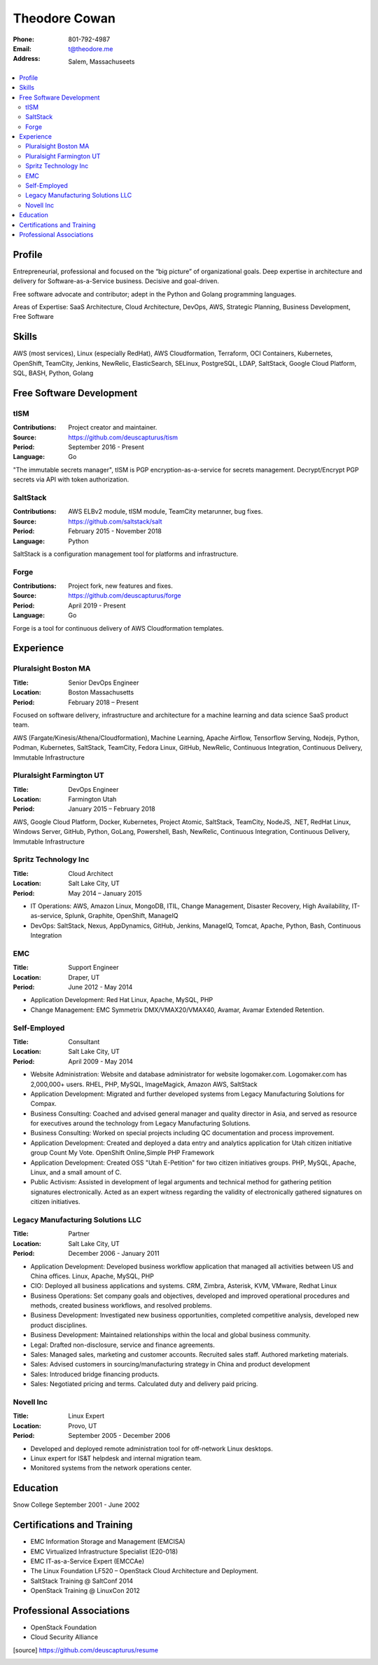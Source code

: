 ==============
Theodore Cowan
==============


:Phone:   801-792-4987
:Email:   t@theodore.me
:Address: Salem, Massachuseets


.. contents::
    :local:


Profile
=======


Entrepreneurial, professional and focused on the “big picture” of organizational goals. Deep expertise in architecture and delivery for Software-as-a-Service business. Decisive and goal-driven.

Free software advocate and contributor; adept in the Python and Golang programming languages.

Areas of Expertise: SaaS Architecture, Cloud Architecture, DevOps, AWS, Strategic Planning, Business Development, Free Software


Skills
======


AWS (most services), Linux (especially RedHat), AWS Cloudformation, Terraform, OCI Containers, Kubernetes, OpenShift, TeamCity, Jenkins, NewRelic, ElasticSearch, SELinux, PostgreSQL, LDAP, SaltStack, Google Cloud Platform, SQL, BASH, Python, Golang

.. raw:: pdf

   PageBreak oneColumn


Free Software Development
=========================


tISM
----

:Contributions: Project creator and maintainer.
:Source:        https://github.com/deuscapturus/tism
:Period:        September 2016 - Present
:Language:      Go

"The immutable secrets manager", tISM is PGP encryption-as-a-service for secrets management.  Decrypt/Encrypt PGP secrets via API with token authorization.


SaltStack
---------

:Contributions: AWS ELBv2 module, tISM module, TeamCity metarunner, bug fixes.
:Source:        https://github.com/saltstack/salt
:Period:        February 2015 - November 2018
:Language:      Python

SaltStack is a configuration management tool for platforms and infrastructure.


Forge
-----

:Contributions: Project fork, new features and fixes.
:Source:        https://github.com/deuscapturus/forge
:Period:        April 2019 - Present
:Language:      Go

Forge is a tool for continuous delivery of AWS Cloudformation templates.


Experience
==========


Pluralsight Boston MA
---------------------

:Title:    Senior DevOps Engineer
:Location: Boston Massachusetts
:Period:   February 2018 – Present

Focused on software delivery, infrastructure and architecture for a machine learning and data science SaaS product team.

AWS (Fargate/Kinesis/Athena/Cloudformation), Machine Learning, Apache Airflow, Tensorflow Serving, Nodejs, Python, Podman, Kubernetes, SaltStack, TeamCity, Fedora Linux, GitHub, NewRelic, Continuous Integration, Continuous Delivery, Immutable Infrastructure

Pluralsight Farmington UT
-------------------------

:Title:    DevOps Engineer
:Location: Farmington Utah
:Period:   January 2015 – February 2018

AWS, Google Cloud Platform, Docker, Kubernetes, Project Atomic, SaltStack, TeamCity, NodeJS, .NET, RedHat Linux, Windows Server, GitHub, Python, GoLang, Powershell, Bash, NewRelic, Continuous Integration, Continuous Delivery, Immutable Infrastructure

Spritz Technology Inc
---------------------

:Title:    Cloud Architect
:Location: Salt Lake City, UT
:Period:   May 2014 – January 2015

- IT Operations: AWS, Amazon Linux, MongoDB, ITIL, Change Management, Disaster Recovery, High Availability, IT-as-service, Splunk, Graphite, OpenShift, ManageIQ
- DevOps: SaltStack, Nexus, AppDynamics, GitHub, Jenkins, ManageIQ, Tomcat, Apache, Python, Bash, Continuous Integration

EMC
----

:Title:    Support Engineer
:Location: Draper, UT
:Period:   June 2012 - May 2014

- Application Development: Red Hat Linux, Apache, MySQL, PHP
- Change Management: EMC Symmetrix DMX/VMAX20/VMAX40, Avamar, Avamar Extended Retention.

Self-Employed
-------------

:Title:    Consultant
:Location: Salt Lake City, UT
:Period:   April 2009 - May 2014

- Website Administration: Website and database administrator for website logomaker.com. Logomaker.com has 2,000,000+ users. RHEL, PHP, MySQL, ImageMagick, Amazon AWS, SaltStack
- Application Development: Migrated and further developed systems from Legacy Manufacturing Solutions for Compax.
- Business Consulting: Coached and advised general manager and quality director in Asia, and served as resource for executives around the technology from Legacy Manufacturing Solutions.
- Business Consulting: Worked on special projects including QC documentation and process improvement.
- Application Development: Created and deployed a data entry and analytics application for Utah citizen initiative group Count My Vote. OpenShift Online,Simple PHP Framework
- Application Development: Created OSS "Utah E-Petition" for two citizen initiatives groups. PHP, MySQL, Apache, Linux, and a small amount of C.
- Public Activism: Assisted in development of legal arguments and technical method for gathering petition signatures electronically. Acted as an expert witness regarding the validity of electronically gathered signatures on citizen initiatives.

Legacy Manufacturing Solutions LLC
----------------------------------

:Title:    Partner
:Location: Salt Lake City, UT
:Period:   December 2006 - January 2011

- Application Development: Developed business workflow application that managed all activities between US and China offices. Linux, Apache, MySQL, PHP
- CIO: Deployed all business applications and systems. CRM, Zimbra, Asterisk, KVM, VMware, Redhat Linux
- Business Operations: Set company goals and objectives, developed and improved operational procedures and methods, created business workflows, and resolved problems.
- Business Development: Investigated new business opportunities, completed competitive analysis, developed new product disciplines.
- Business Development: Maintained relationships within the local and global business community.
- Legal: Drafted non-disclosure, service and finance agreements.
- Sales: Managed sales, marketing and customer accounts. Recruited sales staff. Authored marketing materials.
- Sales: Advised customers in sourcing/manufacturing strategy in China and product development
- Sales: Introduced bridge financing products.
- Sales: Negotiated pricing and terms. Calculated duty and delivery paid pricing.


Novell Inc
-----------

:Title:    Linux Expert
:Location: Provo, UT
:Period:   September 2005 - December 2006

- Developed and deployed remote administration tool for off-network Linux desktops.
- Linux expert for IS&T helpdesk and internal migration team.
- Monitored systems from the network operations center.


Education
=========


Snow College September 2001 - June 2002


Certifications and Training
===========================


- EMC Information Storage and Management (EMCISA)
- EMC Virtualized Infrastructure Specialist (E20-018)
- EMC IT-as-a-Service Expert (EMCCAe)
- The Linux Foundation LF520 – OpenStack Cloud Architecture and Deployment.
- SaltStack Training @ SaltConf 2014
- OpenStack Training @ LinuxCon 2012


Professional Associations
=========================


- OpenStack Foundation
- Cloud Security Alliance


.. [source] https://github.com/deuscapturus/resume
